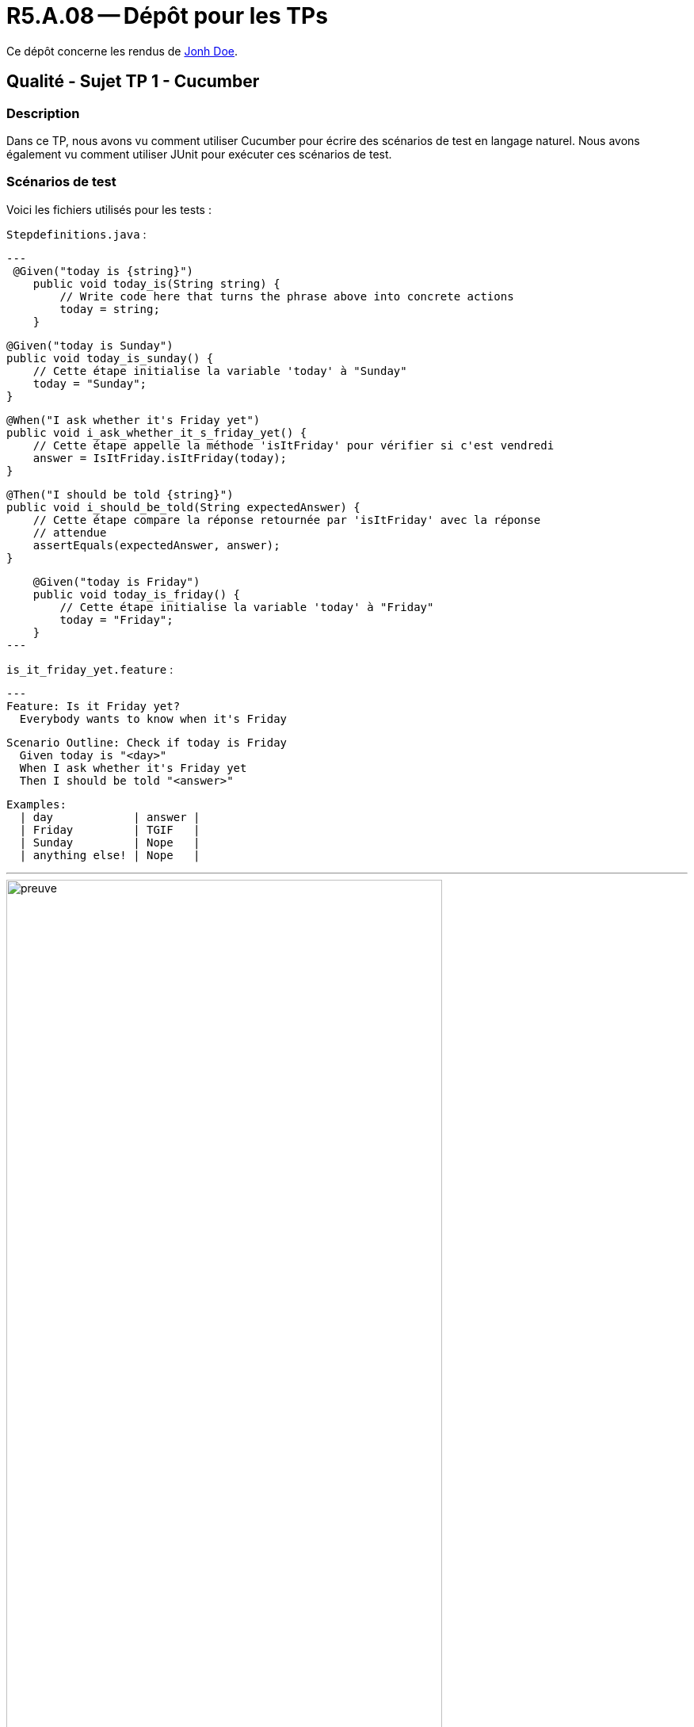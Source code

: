 = R5.A.08 -- Dépôt pour les TPs
:icons: font
:MoSCoW: https://fr.wikipedia.org/wiki/M%C3%A9thode_MoSCoW[MoSCoW]

Ce dépôt concerne les rendus de mailto:A_changer@etu.univ-tlse2.fr[Jonh Doe].

== Qualité - Sujet TP 1 - Cucumber

=== Description

Dans ce TP, nous avons vu comment utiliser Cucumber pour écrire des scénarios de test en langage naturel. Nous avons également vu comment utiliser JUnit pour exécuter ces scénarios de test.

=== Scénarios de test

Voici les fichiers utilisés pour les tests :

`Stepdefinitions.java` :

[source,java]
---
 @Given("today is {string}")
    public void today_is(String string) {
        // Write code here that turns the phrase above into concrete actions
        today = string;
    }

    @Given("today is Sunday")
    public void today_is_sunday() {
        // Cette étape initialise la variable 'today' à "Sunday"
        today = "Sunday";
    }

    @When("I ask whether it's Friday yet")
    public void i_ask_whether_it_s_friday_yet() {
        // Cette étape appelle la méthode 'isItFriday' pour vérifier si c'est vendredi
        answer = IsItFriday.isItFriday(today);
    }

    @Then("I should be told {string}")
    public void i_should_be_told(String expectedAnswer) {
        // Cette étape compare la réponse retournée par 'isItFriday' avec la réponse
        // attendue
        assertEquals(expectedAnswer, answer);
    }

    @Given("today is Friday")
    public void today_is_friday() {
        // Cette étape initialise la variable 'today' à "Friday"
        today = "Friday";
    }
---

`is_it_friday_yet.feature` :

[source,gherkin]
---
Feature: Is it Friday yet?
  Everybody wants to know when it's Friday

  Scenario Outline: Check if today is Friday
    Given today is "<day>"
    When I ask whether it's Friday yet
    Then I should be told "<answer>"

  Examples:
    | day            | answer |
    | Friday         | TGIF   |
    | Sunday         | Nope   |
    | anything else! | Nope   |

---

image::images/preuve.png[width=80%]

== Qualité - Sujet TP 2 - Cucumber avec java

=== Description

Dans ce TP2, nous avons utilisé **Cucumber avec Java** pour approfondir la démarche **BDD (Behavior-Driven Development)**. Le travail consistait à écrire des scénarios de test en langage naturel dans un fichier `.feature`, puis à les exécuter à l’aide de **JUnit**. Nous avons configuré un projet Maven avec les dépendances nécessaires, créé et implémenté les steps associés en Java, et paramétré les scénarios pour tester différents cas. Enfin, nous avons exploré l’utilisation des **Scenario Outlines** pour automatiser les tests sur des données multiples, tout en mettant en avant l’importance de développer en fonction des exigences métier.

=== Scénarios de test

Voici les fichiers utilisés pour les tests :

`CocktailSteps.java` :

[source,java]
---
/ Paramétrer le nom de la personne qui veut acheter un verre
    @Given("{string} who wants to buy a drink")
    public void declareOwner(String owner) {
        order = new Order();
        order.declareOwner(owner); // Le nom de la personne qui veut acheter un verre est paramétré
    }

    // Paramétrer la personne pour qui l'on commande le verre
    @When("an order is declared for {string}")
    public void declareTarget(String target) {
        order.declareTarget(target); // Le nom de la personne pour qui la commande est faite est paramétré
    }

    // Ajouter des cocktails à la commande
    @When("{string} adds {int} cocktail\\(s) to the order")
    public void adds_cocktail_s_to_the_order(String string, int int1) {
        order.declareOwner(string); // Déclare le propriétaire de la commande, même si ce n'est pas nécessaire dans
                                    // le contexte.
        order.addCocktails(int1); // Ajoute les cocktails à la commande
    }

    // Vérifier qu'il n'y a pas de cocktails dans la commande
    @Then("there are {int} cocktail\\(s) in the order")
    public void there_are_cocktail_s_in_the_order(int int1) {
        List<String> cocktails = order.getCocktails(); // Récupère la liste des cocktails dans la commande
        assertEquals(int1, cocktails.size()); // Vérifie que la taille de la liste correspond au nombre attendu
    }
---

`cocktail.feature` :

[source,gherkin]
---

Feature: Cocktail Ordering

  As a person who wants to buy a drink, I want to offer a drink to someone so that we can discuss together.

  Scenario: Creating an empty order
    Given "Romeo" who wants to buy a drink
    When "Romeo" adds 0 cocktail(s) to the order
    Then there are 0 cocktail(s) in the order

  Scenario: Adding cocktails to the order
    Given "Romeo" who wants to buy a drink
    When "Romeo" adds 3 cocktail(s) to the order
    Then there are 3 cocktail(s) in the order

---

image::images/preuve(2).png[width=80%]
image::images/preuve(3).png[width=80%]

